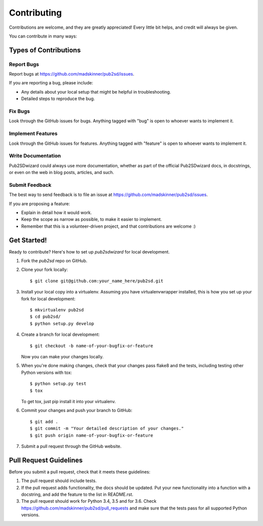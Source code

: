 ============
Contributing
============

Contributions are welcome, and they are greatly appreciated! Every
little bit helps, and credit will always be given.

You can contribute in many ways:

Types of Contributions
----------------------

Report Bugs
~~~~~~~~~~~

Report bugs at https://github.com/madskinner/pub2sd/issues.

If you are reporting a bug, please include:

* Any details about your local setup that might be helpful in troubleshooting.
* Detailed steps to reproduce the bug.

Fix Bugs
~~~~~~~~

Look through the GitHub issues for bugs. Anything tagged with "bug"
is open to whoever wants to implement it.

Implement Features
~~~~~~~~~~~~~~~~~~

Look through the GitHub issues for features. Anything tagged with "feature"
is open to whoever wants to implement it.

Write Documentation
~~~~~~~~~~~~~~~~~~~

Pub2SDwizard could always use more documentation, whether
as part of the official Pub2SDwizard docs, in docstrings,
or even on the web in blog posts, articles, and such.

Submit Feedback
~~~~~~~~~~~~~~~

The best way to send feedback is to file an issue at https://github.com/madskinner/pub2sd/issues.

If you are proposing a feature:

* Explain in detail how it would work.
* Keep the scope as narrow as possible, to make it easier to implement.
* Remember that this is a volunteer-driven project, and that contributions
  are welcome :)

Get Started!
------------

Ready to contribute? Here's how to set up `pub2sdwizard` for local development.

1. Fork the `pub2sd` repo on GitHub.
2. Clone your fork locally::

    $ git clone git@github.com:your_name_here/pub2sd.git

3. Install your local copy into a virtualenv. Assuming you have virtualenvwrapper installed, this is how you set up your fork for local development::

    $ mkvirtualenv pub2sd
    $ cd pub2sd/
    $ python setup.py develop

4. Create a branch for local development::

    $ git checkout -b name-of-your-bugfix-or-feature

   Now you can make your changes locally.

5. When you're done making changes, check that your changes pass flake8 and the tests, including testing other Python versions with tox::

    $ python setup.py test
    $ tox

   To get tox, just pip install it into your virtualenv.

6. Commit your changes and push your branch to GitHub::

    $ git add .
    $ git commit -m "Your detailed description of your changes."
    $ git push origin name-of-your-bugfix-or-feature

7. Submit a pull request through the GitHub website.

Pull Request Guidelines
-----------------------

Before you submit a pull request, check that it meets these guidelines:

1. The pull request should include tests.
2. If the pull request adds functionality, the docs should be updated. Put
   your new functionality into a function with a docstring, and add the
   feature to the list in README.rst.
3. The pull request should work for Python 3.4, 3.5 and for 3.6. Check
   https://github.com/madskinner/pub2sd/pull_requests
   and make sure that the tests pass for all supported Python versions.

